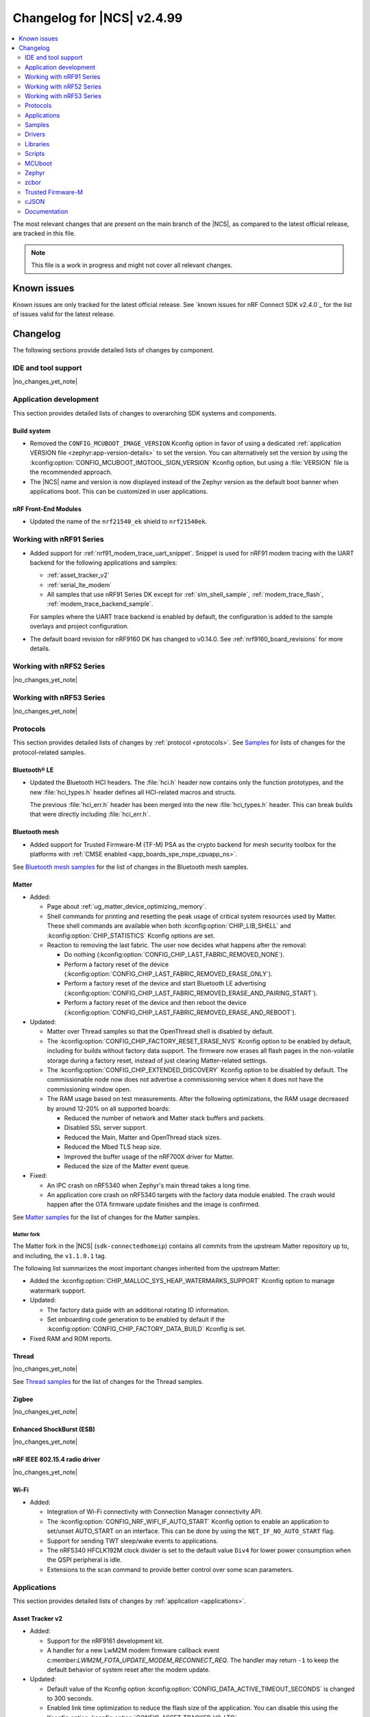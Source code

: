 .. _ncs_release_notes_changelog:

Changelog for |NCS| v2.4.99
###########################

.. contents::
   :local:
   :depth: 2

The most relevant changes that are present on the main branch of the |NCS|, as compared to the latest official release, are tracked in this file.

.. note::
   This file is a work in progress and might not cover all relevant changes.

.. HOWTO

   When adding a new PR, decide whether it needs an entry in the changelog.
   If it does, update this page.
   Add the sections you need, as only a handful of sections is kept when the changelog is cleaned.
   "Protocols" section serves as a highlight section for all protocol-related changes, including those made to samples, libraries, and so on.

Known issues
************

Known issues are only tracked for the latest official release.
See `known issues for nRF Connect SDK v2.4.0`_ for the list of issues valid for the latest release.

Changelog
*********

The following sections provide detailed lists of changes by component.

IDE and tool support
====================

|no_changes_yet_note|

Application development
=======================

This section provides detailed lists of changes to overarching SDK systems and components.

Build system
------------

* Removed the ``CONFIG_MCUBOOT_IMAGE_VERSION`` Kconfig option in favor of using a dedicated :ref:`application VERSION file <zephyr:app-version-details>` to set the version.
  You can alternatively set the version by using the :kconfig:option:`CONFIG_MCUBOOT_IMGTOOL_SIGN_VERSION` Kconfig option, but using a :file:`VERSION` file is the recommended approach.

* The |NCS| name and version is now displayed instead of the Zephyr version as the default boot banner when applications boot.
  This can be customized in user applications.

nRF Front-End Modules
---------------------

* Updated the name of the ``nrf21540_ek`` shield to ``nrf21540ek``.

Working with nRF91 Series
=========================

* Added support for :ref:`nrf91_modem_trace_uart_snippet`.
  Snippet is used for nRF91 modem tracing with the UART backend for the following applications and samples:

  * :ref:`asset_tracker_v2`
  * :ref:`serial_lte_modem`
  * All samples that use nRF91 Series DK except for :ref:`slm_shell_sample`, :ref:`modem_trace_flash`, :ref:`modem_trace_backend_sample`.

  For samples where the UART trace backend is enabled by default, the configuration is added to the sample overlays and project configuration.

* The default board revision for nRF9160 DK has changed to v0.14.0.
  See :ref:`nrf9160_board_revisions` for more details.

Working with nRF52 Series
=========================

|no_changes_yet_note|

Working with nRF53 Series
=========================

|no_changes_yet_note|

Protocols
=========

This section provides detailed lists of changes by :ref:`protocol <protocols>`.
See `Samples`_ for lists of changes for the protocol-related samples.

Bluetooth® LE
-------------

* Updated the Bluetooth HCI headers.
  The :file:`hci.h` header now contains only the function prototypes, and the new
  :file:`hci_types.h` header defines all HCI-related macros and structs.

  The previous :file:`hci_err.h` header has been merged into the new :file:`hci_types.h` header.
  This can break builds that were directly including :file:`hci_err.h`.

Bluetooth mesh
--------------

* Added support for Trusted Firmware-M (TF-M) PSA as the crypto backend for mesh security toolbox for the platforms with :ref:`CMSE enabled <app_boards_spe_nspe_cpuapp_ns>`.

See `Bluetooth mesh samples`_ for the list of changes in the Bluetooth mesh samples.

Matter
------

* Added:

  * Page about :ref:`ug_matter_device_optimizing_memory`.
  * Shell commands for printing and resetting the peak usage of critical system resources used by Matter.
    These shell commands are available when both :kconfig:option:`CHIP_LIB_SHELL` and :kconfig:option:`CHIP_STATISTICS` Kconfig options are set.
  * Reaction to removing the last fabric.
    The user now decides what happens after the removal:

    * Do nothing (:kconfig:option:`CONFIG_CHIP_LAST_FABRIC_REMOVED_NONE`).
    * Perform a factory reset of the device (:kconfig:option:`CONFIG_CHIP_LAST_FABRIC_REMOVED_ERASE_ONLY`).
    * Perform a factory reset of the device and start Bluetooth LE advertising (:kconfig:option:`CONFIG_CHIP_LAST_FABRIC_REMOVED_ERASE_AND_PAIRING_START`).
    * Perform a factory reset of the device and then reboot the device (:kconfig:option:`CONFIG_CHIP_LAST_FABRIC_REMOVED_ERASE_AND_REBOOT`).

* Updated:

  * Matter over Thread samples so that the OpenThread shell is disabled by default.
  * The :kconfig:option:`CONFIG_CHIP_FACTORY_RESET_ERASE_NVS` Kconfig option to be enabled by default, including for builds without factory data support.
    The firmware now erases all flash pages in the non-volatile storage during a factory reset, instead of just clearing Matter-related settings.
  * The :kconfig:option:`CONFIG_CHIP_EXTENDED_DISCOVERY` Kconfig option to be disabled by default.
    The commissionable node now does not advertise a commissioning service when it does not have the commissioning window open.
  * The RAM usage based on test measurements.
    After the following optimizations, the RAM usage decreased by around 12-20% on all supported boards:

    * Reduced the number of network and Matter stack buffers and packets.
    * Disabled SSL server support.
    * Reduced the Main, Matter and OpenThread stack sizes.
    * Reduced the Mbed TLS heap size.
    * Improved the buffer usage of the nRF700X driver for Matter.
    * Reduced the size of the Matter event queue.

* Fixed:

  * An IPC crash on nRF5340 when Zephyr's main thread takes a long time.
  * An application core crash on nRF5340 targets with the factory data module enabled.
    The crash would happen after the OTA firmware update finishes and the image is confirmed.

See `Matter samples`_ for the list of changes for the Matter samples.

Matter fork
+++++++++++

The Matter fork in the |NCS| (``sdk-connectedhomeip``) contains all commits from the upstream Matter repository up to, and including, the ``v1.1.0.1`` tag.

The following list summarizes the most important changes inherited from the upstream Matter:

* Added the :kconfig:option:`CHIP_MALLOC_SYS_HEAP_WATERMARKS_SUPPORT` Kconfig option to manage watermark support.

* Updated:

  * The factory data guide with an additional rotating ID information.
  * Set onboarding code generation to be enabled by default if the :kconfig:option:`CONFIG_CHIP_FACTORY_DATA_BUILD` Kconfig is set.

* Fixed RAM and ROM reports.

Thread
------

|no_changes_yet_note|

See `Thread samples`_ for the list of changes for the Thread samples.

Zigbee
------

|no_changes_yet_note|

Enhanced ShockBurst (ESB)
-------------------------

|no_changes_yet_note|

nRF IEEE 802.15.4 radio driver
------------------------------

|no_changes_yet_note|

Wi-Fi
-----

* Added:

  * Integration of Wi-Fi connectivity with Connection Manager connectivity API.
  * The :kconfig:option:`CONFIG_NRF_WIFI_IF_AUTO_START` Kconfig option to enable an application to set/unset AUTO_START on an interface.
    This can be done by using the ``NET_IF_NO_AUTO_START`` flag.
  * Support for sending TWT sleep/wake events to applications.
  * The nRF5340 HFCLK192M clock divider is set to the default value ``Div4`` for lower power consumption when the QSPI peripheral is idle.
  * Extensions to the scan command to provide better control over some scan parameters.

Applications
============

This section provides detailed lists of changes by :ref:`application <applications>`.

Asset Tracker v2
----------------

* Added:

  * Support for the nRF9161 development kit.
  * A handler for a new LwM2M modem firmware callback event c:member:`LWM2M_FOTA_UPDATE_MODEM_RECONNECT_REQ`.
    The handler may return ``-1`` to keep the default behavior of system reset after the modem update.

* Updated:

  * Default value of the Kconfig option :kconfig:option:`CONFIG_DATA_ACTIVE_TIMEOUT_SECONDS` is changed to 300 seconds.
  * Enabled link time optimization to reduce the flash size of the application.
    You can disable this using the Kconfig option :kconfig:option:`CONFIG_ASSET_TRACKER_V2_LTO`.
  * Replaced overlay arguments ``OVERLAY_CONFIG`` and ``DTC_OVERLAY_FILE`` with the new Zephyr overlay arguments ``EXTRA_CONF_FILE`` and ``EXTRA_DTC_OVERLAY_FILE`` so as to avoid overriding of board overlay for the nRF9160 DK v0.14.0.
  * Possibility for the cloud integration to request the location back to the device for Wi-Fi or cellular positioning.
  * Fixed an issue with movement timeout handling in passive mode.

Serial LTE modem
----------------

* Added:

  * Support for the nRF9161 development kit.
  * ``#XMODEMRESET`` AT command to reset the modem while keeping the application running.
    It is expected to be used during modem firmware update, which now only requires a reset of the modem.
  * DTLS connection identifier support to the ``#XSSOCKETOPT`` and ``#XUDPCLI`` AT commands.
  * Full modem FOTA support to the ``#XFOTA`` AT command.
  * An ``auto_connect`` operation in the ``#XCARRIER`` carrier command.
    The operation controls automatic registration of UE to LTE network.
  * ``#XNRFCLOUDPOS`` AT command to send location requests to nRF Cloud using cellular or Wi-Fi positioning, or both.
  * Support for using A-GPS and P-GPS at the same time.

* Updated:

  * The configuration to enable support for nRF Cloud A-GPS service and nRF Cloud Location service by default.
  * UART receive refactored to utilize hardware flow control (HWFC) instead of disabling and enabling UART receiving between commands.
  * UART transmit has been refactored to utilize buffering.
    Multiple responses can now be received in a single transmission.
  * Modem FOTA to only need a modem reset to apply the firmware update.
    The full chip reset (using the ``#XRESET`` AT command) remains supported.
  * ``#XGPSDEL`` AT command to disallow deleting local clock (TCXO) frequency offset data because it is an internal value that should not be deleted when simulating a cold start.
  * Socket option ``TLS_DTLS_HANDSHAKE_TIMEO`` to a new name value.

* Removed:

  * DFU AT commands ``#XDFUGET``, ``#XDFUSIZE`` and ``#XDFURUN`` because they were not usable without a custom application in the target (nRF52 series) device.
  * Support for bootloader FOTA update because it is not needed for Serial LTE modem.
  * Operations to read or erase the MCUboot secondary slot from the ``#XFOTA`` AT command because the application update process overwrites the slot in any case.
  * AT commands ``#XCELLPOS`` and ``#XWIFIPOS``.
    They are replaced by the ``#XNRFCLOUDPOS`` command that allows to combine cellular and Wi-Fi data to determine the device location.
  * The AT commands ``#XAGPS`` and ``#XPGPS``.
    Their functionality is merged into the ``#XGPS`` AT command that now allows using A-GPS and P-GPS at the same time.
  * The AT command ``#XSLMUART``.
    UART is now configured using only devicetree.

nRF5340 Audio
-------------

* The whole application architecture for handling Bluetooth LE Audio has changed. New modules have been added:

  * Management - This module handles scanning and advertising, in addition to general initialization, controller configuration, and transfer of DFU images.
  * Stream - This module handles the setup and transfer of audio in the Bluetooth LE Audio context.
  * Renderer - This module handles rendering, such as volume up and down.
  * Content Control - This module handles content control, such as play and pause.

* Added back the QDID number for the :ref:`lib_bt_ll_acs_nrf53_readme` to the documentation.
* Updated the :ref:`application documentation <nrf53_audio_app>` by splitting it into several pages.

nRF Machine Learning (Edge Impulse)
-----------------------------------

* Updated the machine learning models (:kconfig:option:`CONFIG_EDGE_IMPULSE_URI`) used by the application so that they are now hosted by Nordic Semiconductor.

nRF Desktop
-----------

* Added:

  * Kconfig options to enable handling of the power management events for the following nRF Desktop modules:

    * :ref:`nrf_desktop_board` - The :ref:`CONFIG_DESKTOP_BOARD_PM_EVENTS <config_desktop_app_options>` Kconfig option.
    * :ref:`nrf_desktop_motion` - The :ref:`CONFIG_DESKTOP_MOTION_PM_EVENTS <config_desktop_app_options>` Kconfig option.
    * :ref:`nrf_desktop_ble_latency` - The :ref:`CONFIG_DESKTOP_BLE_LATENCY_PM_EVENTS <config_desktop_app_options>` Kconfig option.

    All listed Kconfig options are enabled by default and depend on the :kconfig:option:`CONFIG_CAF_PM_EVENTS` Kconfig option.
  * Kconfig option to configure a motion generated per second during a button press (:ref:`CONFIG_DESKTOP_MOTION_BUTTONS_MOTION_PER_SEC <config_desktop_app_options>`) in the :ref:`nrf_desktop_motion`.
    The implementation relies on the hardware clock instead of system uptime to improve accuracy of the motion data generated when pressing a button.
  * The :ref:`nrf_desktop_measuring_hid_report_rate` section in the nRF Desktop documentation.

* Updated:

  * Set the max compiled-in log level to ``warning`` for the USB HID class (:kconfig:option:`CONFIG_USB_HID_LOG_LEVEL_CHOICE`) and reduce the log message levels used in the :ref:`nrf_desktop_usb_state_pm` source code.
    This is done to avoid flooding logs during USB state changes.
  * If the USB state is set to :c:enum:`USB_STATE_POWERED`, the :ref:`nrf_desktop_usb_state_pm` restricts the power down level to the :c:enum:`POWER_MANAGER_LEVEL_SUSPENDED` instead of requiring :c:enum:`POWER_MANAGER_LEVEL_ALIVE`.
    This is done to prevent the device from powering down and waking up multiple times when an USB cable is connected.
  * Disabled ``CONFIG_BOOT_SERIAL_IMG_GRP_HASH`` in MCUboot bootloader release configurations of boards that use nRF52820 SoC.
    This is done to reduce the memory consumption.
  * To improve the accuracy, the generation of simulated movement data in the :ref:`nrf_desktop_motion` now uses a timestamp in microseconds based on the cycle count (either :c:func:`k_cycle_get_32` or :c:func:`k_cycle_get_64` function depending on the :kconfig:option:`CONFIG_TIMER_HAS_64BIT_CYCLE_COUNTER` Kconfig option).
  * Aligned Kconfig option names in the :ref:`nrf_desktop_motion` implementation that generates motion from button presses.
    The Kconfig options defining used key IDs are prefixed with ``CONFIG_MOTION_BUTTONS_`` instead of ``CONFIG_MOTION_`` to ensure consistency with configuration of other implementations of the motion module.
  * The :ref:`nrf_desktop_ble_scan` no longer stops Bluetooth LE scanning when it receives :c:struct:`hid_report_event` related to a HID output report.
    Sending HID output report is triggered by a HID host.
    Scanning stop may lead to an edge case where the scanning is stopped, but there are no peripherals connected to the dongle.

Thingy:53: Matter weather station
---------------------------------

* Added support for the nRF7002 Wi-Fi expansion board.

Matter Bridge
-------------

* Added:

  * The :ref:`Matter bridge <matter_bridge_app>` application.
  * Support for the Bluetooth LE bridged devices.
  * Support for bridging of the Bluetooth LE Environmental Sensor (ESP).
  * Support for performing Device Firmware Upgrade (DFU) over Bluetooth LE using Simple Management Protocol (SMP).

Samples
=======

Bluetooth samples
-----------------

* :ref:`direct_test_mode` sample:

  * Added support for the nRF52840 DK.

  * Updated:

    * Aligned timers' configurations to the new nrfx API.
    * Extracted the DTM radio API from the transport layer.
    * Added support for the radio fast ramp-up feature.
      This feature is enabled by default.

* :ref:`peripheral_hids_keyboard` sample:

  * Fixed an interoperability issue with iOS devices by setting the report IDs of HID input and output reports to zero.

* :ref:`peripheral_fast_pair` sample:

  * Added automatic switching to the Fast Pair not discoverable advertising mode with the hide UI indication instead of removing the Fast Pair advertising payload when all bond slots are taken.
  * Updated by disabling the :kconfig:option:`CONFIG_BT_SETTINGS_CCC_LAZY_LOADING` Kconfig option as a workaround fix for the `Zephyr issue #61033`_.
  * Fixed an issue where the sample was unable to advertise in Fast Pair not discoverable advertising mode when it had five Account Keys written.

Bluetooth mesh samples
----------------------

* :ref:`bluetooth_mesh_sensor_client` sample:

  * Fixed an issue with the sample not fitting into RAM size on the ``nrf52dk_nrf52832`` board.

* :ref:`bluetooth_mesh_light` sample:

  * Removed support for the configuration with :ref:`CMSE enabled <app_boards_spe_nspe_cpuapp_ns>` for :ref:`zephyr:thingy53_nrf5340`.

* :ref:`bluetooth_mesh_light_lc` sample:

  * Fixed an issue where the sample could return an invalid Light Lightness Status message if the transition time was evaluated to zero.
  * Removed support for the configuration with :ref:`CMSE enabled <app_boards_spe_nspe_cpuapp_ns>` for :ref:`zephyr:thingy53_nrf5340`.

* :ref:`bluetooth_mesh_light_dim` sample:

  * Removed support for the configuration with :ref:`CMSE enabled <app_boards_spe_nspe_cpuapp_ns>` for :ref:`zephyr:thingy53_nrf5340`.

* :ref:`bluetooth_mesh_light_switch` sample:

  * Removed support for the configuration with :ref:`CMSE enabled <app_boards_spe_nspe_cpuapp_ns>` for :ref:`zephyr:thingy53_nrf5340`.

* :ref:`bluetooth_mesh_sensor_server` sample:

  * Added a getter for the :c:var:`bt_mesh_sensor_rel_runtime_in_a_dev_op_temp_range` sensor.
  * Removed support for the configuration with :ref:`CMSE enabled <app_boards_spe_nspe_cpuapp_ns>` for :ref:`zephyr:thingy53_nrf5340`.
  * Fixed an issue where the :c:var:`bt_mesh_sensor_time_since_presence_detected` sensor could report an invalid value when the time delta would exceed the range of the characteristic.

* Fixed an issue where some samples copied using the `nRF Connect for Visual Studio Code`_ extension would not compile due to relative paths in :file:`CMakeLists.txt`, which were referencing files outside of the applications folder.

Cryptography samples
--------------------

* Added the :ref:`crypto_ecjpake` sample demonstrating usage of EC J-PAKE.

Cellular samples (renamed from nRF9160 samples)
-----------------------------------------------

* Renamed nRF9160 samples to :ref:`cellular_samples` and relocated them to the :file:`samples/cellular` folder.

* Added:

  * Support for the nRF9161 DK in all cellular samples except for the :ref:`lte_sensor_gateway` sample.
  * The :ref:`battery` sample to show how to use the :ref:`modem_battery_readme` library.
  * The :ref:`nrf_provisioning_sample` sample that demonstrates how to use the :ref:`lib_nrf_provisioning` service.

* :ref:`nrf_cloud_multi_service` sample:

  * Renamed Cellular: nRF Cloud MQTT multi-service to :ref:`nrf_cloud_multi_service`.
  * Added:

    * Documentation for using the :ref:`lib_nrf_cloud_alert` and :ref:`lib_nrf_cloud_log` libraries.
    * The :file:`overlay_coap.conf` file and made changes to the sample to enable the use of CoAP instead of MQTT to connect with nRF Cloud.
    * An overlay that allows the sample to be used with Wi-Fi instead of LTE (MQTT only).
    * Reporting of device and connection info to the device shadow.
    * The :file:`overlay_min_coap.conf` and :file:`overlay_min_mqtt.conf` overlay files.
    * Handling of shadow deltas caused by alert and log configuration changes for CoAP.

  * Updated:

    * The :file:`overlay_nrfcloud_logging.conf` file to enable JSON logs by default.
    * The encoding and decoding of nRF Cloud data to use the :c:struct:`nrf_cloud_obj` structure and associated functions.
    * The connection logic by cleaning and simplifying it.
    * From using the :ref:`lte_lc_readme` library directly to using Zephyr's ``conn_mgr`` and the :kconfig:option:`CONFIG_LTE_CONNECTIVITY` Kconfig option.
    * The sample to remove redundant shadow updates for nRF Cloud.
    * Build instructions, board files, and DTC overlay file so that Wi-Fi scanning works for the nRF9161 DK and the nRF9160 DK.
    * Configuration to enable power saving mode by default.

  * Fixed:

    * Legitimate server side CoAP API errors are not counted now as a reason to disconnect from and reconnect to the cloud, but only communications errors.

  * Removed the Kconfig options :kconfig:option:`CONFIG_LTE_INIT_RETRY_TIMEOUT_SECONDS` and :kconfig:option:`CLOUD_CONNECTION_REESTABLISH_DELAY_SECONDS` as they are no longer needed.

* :ref:`http_application_update_sample` sample:

  * Updated credentials for the HTTPS connection.

* :ref:`http_full_modem_update_sample` sample:

  * Updated credentials for the HTTPS connection.

* :ref:`http_modem_delta_update_sample` sample:

  * Updated credentials for the HTTPS connection.

* :ref:`https_client` sample:

  * Updated the TF-M Mbed TLS overlay to fix an issue when connecting to the server.

* :ref:`nrf_cloud_rest_cell_pos_sample` sample:

  * Added:

    * The ``disable_response`` parameter to the :c:struct:`nrf_cloud_rest_location_request` structure.
      If set to true, no location data is returned to the device when the :c:func:`nrf_cloud_rest_location_get` function is called.
    * A Kconfig option :kconfig:option:`REST_CELL_LOCATION_SAMPLE_VERSION` for the sample version.
    * Reporting of device and connection info to the device shadow.

  * Updated the sample to print its version when started.

* :ref:`modem_shell_application` sample:

  * Added:

    * Support for controlling proprietary Power Saving Mode (PSM).
    * Support for accessing nRF Cloud services using CoAP through the :ref:`lib_nrf_cloud_coap` library.
    * Support for GSM 7bit encoded hexadecimal string in SMS messages.
    * Support for reading the currently configured eDRX parameters using the ``link edrx`` command.

  * Updated:

    * The sample to use the :ref:`lib_nrf_cloud` library function :c:func:`nrf_cloud_obj_pgps_request_create` to create a P-GPS request.
    * The modem system mode is now used when the sample starts, if the mode has not been set using the ``link sysmode`` command.
    * The sample to remove redundant shadow updates for nRF Cloud.
    * The ``link edrx`` command syntax.
      Parameters ``--ltem``, ``--nbiot``, ``--edrx_value,`` and ``--ptw`` are removed.
      Instead, use ``--ltem_edrx``, ``--ltem_ptw``, ``--nbiot_edrx``, and ``--nbiot_ptw`` to give eDRX and PTW values for LTE-M and NB-IoT.
    * The ``gnss`` command syntax.
      The ``agps`` subcommand has been renamed to ``agnss``.

* :ref:`lwm2m_client` sample:

  * Added:

    * An overlay for using DTLS Connection Identifier.
      This significantly reduces the DTLS handshake overhead when doing the LwM2M Update operation.
    * Support for saving and loading a modem DTLS session with a connection identifier.
    * Support for Hosting MCUmgr client for external MCU.
      An new overlay file for enabling this and devicetree overlay files for UART2 and MCUboot recovery mode.
    * An overlay for enabling proprietary Power Saving Mode (PSM).
      This will fix a case where a battery-operated device joins a network that does not support PSM.
      This fulfills the proprietary PSM requirements of modem firmware v2.0.0.
      Including a new overlay file for enabling this and devicetree overlay files for UART2 and MCUboot recovery mode.
    * A handler for a new LwM2M modem firmware callback event :c:member:`LWM2M_FOTA_UPDATE_MODEM_RECONNECT_REQ` to request for reconnecting the modem and client after firmware update
    * A new state :c:member:`RECONNECT_AFTER_UPDATE` that initializes the modem to trigger LwM2M client re-connection.

  * Updated:

    * The sample to use tickless operating mode from Zephyr's LwM2M engine, which does not cause device wake-up in 500 ms interval anymore.
      This allows the device to achieve two µA of current usage while in PSM sleep mode.
    * The sample to use the :kconfig:option:`CONFIG_LWM2M_UPDATE_PERIOD` Kconfig option to set the LwM2M update sending interval.


* :ref:`gnss_sample` sample:

  * Added support for nRF91x1 factory almanac.
    The new almanac file format also supports QZSS satellites.

* :ref:`nrf_cloud_rest_fota` sample:

  * Added reporting of device and connection info to the device shadow.

* :ref:`nrf_cloud_rest_device_message` sample:

  * Added:

    * A DTS overlay file for LEDs on the nRF9160 DK to be compatible with the :ref:`caf_leds`.
    * Header files for buttons and LEDs definition required by the :ref:`lib_caf` library.

  * Updated:

    * The sample to use the :ref:`lib_caf` library instead of the :ref:`dk_buttons_and_leds_readme` library.
    * Displaying an error message when the sample fails to send an alert to nRF Cloud.

* :ref:`udp` sample:

   * Updated the sample to use the Kconfig option :kconfig:option:`CONFIG_LTE_RAI_REQ` and socket options ``SO_RAI_*`` for Release Assistance Indication (RAI) functionality.

Trusted Firmware-M (TF-M) samples
---------------------------------

|no_changes_yet_note|

Thread samples
--------------

* Removed support for the ``nrf52833dk_nrf52833`` build target in the :ref:`ot_cli_sample`, :ref:`coap_client_sample` and :ref:`coap_server_sample` samples.
* Updated the build target ``nrf52840dongle_nrf52840`` to use USB CDC ACM as serial transport as default.
  Samples for this target can now be built without providing extra configuration arguments.

Matter samples
--------------

* Disabled OpenThread shell by default in Matter over Thread samples.
* Enabled build with factory data enabled for all samples.

* :ref:`matter_lock_sample` sample:

  * Fixed the feature map for software diagnostic cluster.
    Previously, it was set incorrectly.
  * Fixed the cluster revision for basic information cluster.
    Previously, it was set incorrectly.

* :ref:`matter_thermostat_sample`:

  * Added the :ref:`Matter thermostat <matter_thermostat_sample>` sample.

* :ref:`matter_template_sample`:

  * Removed support for the Thread, Wi-Fi, and software diagnostics clusters from the ZAP file.

NFC samples
-----------

|no_changes_yet_note|

Networking samples
------------------

* :ref:`aws_iot` sample:

  * Added support for Wi-Fi and LTE connectivity through the connection manager API.
  * Moved the sample from :file:`nrf9160/aws_iot` folder to :file:`net/aws_iot`.
    The documentation is now found in the :ref:`networking_samples` section.

* :ref:`azure_iot_hub` sample:

  * Added support for Wi-Fi and LTE connectivity through the connection manager API.
  * Added support for the nRF9161 development kit.
  * Moved the sample from :file:`nrf9160/azure_iot_hub` folder to :file:`net/azure_iot_hub`.
    The documentation is now found in the :ref:`networking_samples` section.

|no_changes_yet_note|

Multicore samples
-----------------

nRF5340 samples
---------------

|no_changes_yet_note|

Gazell samples
--------------

|no_changes_yet_note|

Sensor samples
--------------

* Added :ref:`bme68x` sample to set up the BME68X gas sensor with the Bosch Sensor Environmental Cluster (BSEC) library.

Zigbee samples
--------------

|no_changes_yet_note|

Wi-Fi samples
-------------

* Added:

  * :ref:`wifi_wfa_qt_app_sample` sample that demonstrates how to use the WFA QuickTrack (WFA QT) library needed for Wi-Fi Alliance QuickTrack certification.
  * :ref:`wifi_shutdown_sample` sample that demonstrates how to configure the Wi-Fi driver to shut down the Wi-Fi hardware when the Wi-Fi interface is not in use.
  * :ref:`wifi_twt_sample` sample that demonstrates how to establish TWT flow and transfer data conserving power.
  * Support for the Wi-Fi driver to several upstream Zephyr networking samples.
  * Enhancements to support device re-trimming process in the :ref:`wifi_radio_test` sample.
  * Changes to the :ref:`wifi_scan_sample` sample to demonstrate usage of new scan APIs.

Other samples
-------------

* Removed the random hardware unique key sample.
  The sample is redundant since its functionality is presented as part of the :ref:`hw_unique_key_usage` sample.

* :ref:`radio_test` sample:

  * Aligned the timer's configuration to the new nrfx API.

* :ref:`802154_sniffer` sample:

  * Added the 802.15.4 sniffer sample.

Drivers
=======

This section provides detailed lists of changes by :ref:`driver <drivers>`.

* Added :ref:`bme68x_iaq` to run the Bosch Sensor Environmental Cluster (BSEC) library in order to get Indoor Air Quality (IAQ) readings.

Wi-Fi drivers
-------------

* Updated:

  * TCP/IP checksum offload to enable by default for the nRF70 Series.
  * Provision to change TX power ceilings using DTS file.

Libraries
=========

This section provides detailed lists of changes by :ref:`library <libraries>`.

* Added :ref:`nrf_security` library, relocated from the sdk-nrfxlib repository to the :file:`subsys/nrf_security` directory.
* Added :ref:`network_core_monitor` library for monitoring the status of the nRF5340 processor's network core.

Debug libraries
---------------

* :ref:`cpu_load` library:

  * Updated by aligning the timer's configuration to the new nrfx API.

Binary libraries
----------------

* :ref:`lib_bt_ll_acs_nrf53_readme` library:

  * Added a limitation about the lack of support for the +20 dBm setting when :ref:`building the nRF5340 Audio application with the nRF21540 FEM support <nrf53_audio_app_adding_FEM_support>`.

Bluetooth libraries and services
--------------------------------

* :ref:`bt_fast_pair_readme` library:

  * Updated by deleting reset in progress flag from settings storage instead of storing it as ``false`` on factory reset operation.
    This is done to ensure that no Fast Pair data is left in the settings storage after the factory reset.
  * Changed the :c:struct:`bt_fast_pair_adv_config` structure and the :c:enum:`bt_fast_pair_adv_mode` enumerator to separate advertising mode from show or hide UI indication advertising information.
  * Renamed following Kconfig options:

    * The :kconfig:option:`CONFIG_BT_FAST_PAIR_EXT_PN` Kconfig option to the :kconfig:option:`CONFIG_BT_FAST_PAIR_PN` Kconfig option.
    * The :kconfig:option:`CONFIG_BT_FAST_PAIR_STORAGE_EXT_PN` Kconfig option to the :kconfig:option:`CONFIG_BT_FAST_PAIR_STORAGE_PN` Kconfig option.
    * The :kconfig:option:`CONFIG_BT_FAST_PAIR_STORAGE_EXT_PN_LEN_MAX` Kconfig option to the :kconfig:option:`CONFIG_BT_FAST_PAIR_STORAGE_PN_LEN_MAX` Kconfig option.

  * Updated the Fast Pair storage module to overwrite the least recently used Account Key instead of the oldest Account Key on Account Key write.

* :ref:`bt_le_adv_prov_readme` library:

  * Changed the allowed range of the :kconfig:option:`CONFIG_BT_ADV_PROV_FAST_PAIR_ADV_BUF_SIZE` Kconfig option and set its default value to 26.
    This is done to align the buffer size to the new Fast Pair not discoverable advertising data size after the size of the salt included in the data was increased from 1 byte to 2 bytes.
    The default value has been set to maximum to mitigate buffer overflow issues in the future.

* :ref:`bt_mesh` library:

  * Added:

    * The :kconfig:option:`BT_MESH_LIGHT_CTRL_AMB_LIGHT_LEVEL_TIMEOUT` Kconfig option that configures a timeout before resetting the ambient light level to zero.
    * The :c:member:`bt_mesh_light_hue.direction` field that specifies direction of the Hue state transition.

  * Updated:

    * The :kconfig:option:`CONFIG_BT_MESH_MODEL_SRV_STORE_TIMEOUT` Kconfig option, that is controlling timeout for storing of model states, is replaced by the :kconfig:option:`CONFIG_BT_MESH_STORE_TIMEOUT` Kconfig option.
    * The Light Lightness Actual and Generic Power Level states of the :ref:`bt_mesh_lightness_srv_readme` and :ref:`bt_mesh_plvl_srv_readme` models cannot dim to off.
      This is due to binding with Generic Level state when receiving Generic Delta Set and Generic Move Set messages.
    * The :c:member:`bt_mesh_light_hue_srv_handlers.move_set` callback of the :ref:`bt_mesh_light_hue_srv_readme` model is only called for a continuous transition.
      All other transitions are now handled by the :c:member:`bt_mesh_light_hue_srv_handlers.set` callback.
    * The Hue Range state of the :ref:`bt_mesh_light_hue_srv_readme` model now allows :c:member:`bt_mesh_light_hsl_range.max` to be lower than :c:member:`bt_mesh_light_hsl_range.min`.

  * Fixed:

    * An issue where the :ref:`bt_mesh_dtt_srv_readme` model could not be found for models spanning multiple elements.
    * An issue where the :ref:`bt_mesh_sensor_srv_readme` model would add a corrupted marshalled sensor data into the Sensor Status message, because the fetched sensor value was outside the range.
      If the fetched sensor value is out of range, the marshalled sensor data for that sensor is not added to the Sensor Status message.

  * Removed:

    * The ``bt_mesh_light_hue_srv_handlers.delta_set`` callback of the :ref:`bt_mesh_light_hue_srv_readme` model is removed and replaced with the :c:member:`bt_mesh_light_hue_srv_handlers.set` callback.

Bootloader libraries
--------------------

|no_changes_yet_note|

Modem libraries
---------------

* Added the :ref:`modem_battery_readme` library that obtains battery voltage information or notifications from a modem.

* :ref:`nrf_modem_lib_readme`:

  * Added:

    * CEREG event tracking to ``lte_connectivity``.
    * The :c:macro:`NRF_MODEM_LIB_ON_DFU_RES` macro to add callbacks for modem DFU results.

  * Replaced the use of :c:macro:`SO_BINDTODEVICE` socket option with :c:macro:`SO_BINDTOPDN` to bind the socket to a PDN.
    The new option takes an integer for the PDN ID instead of a string.

  * Updated:

    * The :c:func:`nrf_modem_lib_shutdown` function to allow the modem to be in flight mode (``CFUN=4``) when shutting down the modem.
    * The trace backends can now return ``-EAGAIN`` if the write operation can be retried.
    * The trace backends can now be suspended when tracing is inactive and resumed when active.
      This is added to the UART trace backend.
    * Fixed a rare bug that caused a deadlock between two threads when one thread sent data while the other received a lot of data quickly.
    * The ``SO_IP_ECHO_REPLY``, ``SO_IPV6_ECHO_REPLY``, ``SO_TCP_SRV_SESSTIMEO`` and ``SO_SILENCE_ALL`` socket option levels to align with the modem option levels.
    * The :ref:`modem_trace_module` is now initialized before the callbacks registered using the :c:macro:`NRF_MODEM_LIB_ON_INIT` macro are called.
    * The minimal value of the :kconfig:option:`CONFIG_NRF_MODEM_LIB_SHMEM_RX_SIZE` Kconfig option to meet the requirements of modem firmware v2.0.0.

* :ref:`lte_lc_readme` library:

  * Added:

    * The function :c:func:`lte_lc_edrx_get` for reading eDRX parameters currently provided by the network.
    * Support for proprietary Power Saving Mode (PSM).

  * Updated:

    * The functions :c:func:`lte_lc_rai_req` and :c:func:`lte_lc_rai_param_set` and the Kconfig option :kconfig:option:`CONFIG_LTE_RAI_REQ_VALUE` are now deprecated.
      The application uses the Kconfig option :kconfig:option:`CONFIG_LTE_RAI_REQ` and ``SO_RAI_*`` socket options instead.
    * The CE level enum names for :c:enum:`lte_lc_ce_level` to not include the number of repetitions.
    * The default network mode from :kconfig:option:`CONFIG_LTE_NETWORK_MODE_LTE_M` to :kconfig:option:`CONFIG_LTE_NETWORK_MODE_LTE_M_GPS`.
    * The ``CONFIG_LTE_MODE_PREFERENCE`` Kconfig option has been renamed to :kconfig:option:`CONFIG_LTE_MODE_PREFERENCE_VALUE`.
    * The ``CONFIG_LTE_NETWORK_DEFAULT`` Kconfig option has been renamed to :kconfig:option:`CONFIG_LTE_NETWORK_MODE_DEFAULT`.
    * The LTE mode preference Kconfig choice has been named as :kconfig:option:`CONFIG_LTE_MODE_PREFERENCE`.

  * Fixed a memory leak in +CEDRXS AT notification parser.

  * Removed:

    * Obsolete registration status :c:enum:`LTE_LC_NW_REG_REGISTERED_EMERGENCY`.
    * Invalid system mode :c:enum:`LTE_LC_SYSTEM_MODE_NONE`.

* :ref:`lib_location` library:

  * Added support for accessing nRF Cloud services using CoAP through the :ref:`lib_nrf_cloud_coap` library.

  * Updated:

    * The neighbor cell search to use GCI search depending on the :c:member:`location_cellular_config.cell_count` value.
    * The semantics of cellular and Wi-Fi timeouts to only apply to neighbor cell measurement and Wi-Fi scan, respectively.
      Earlier, these timeouts applied also to the upcoming cloud connection to send the data to the cloud for position resolution.
      Overall :c:func:`location_request()` timeout can still interrupt cloud data transfer.
    * The ``agps_request`` member of the :c:struct:`location_event_data` structure has been renamed to :c:member:`location_event_data.agnss_request`.
    * The ``location_agps_data_process()`` function has been renamed to :c:func:`location_agnss_data_process`.

* :ref:`pdn_readme` library:

  * Added the :c:enumerator:`PDN_EVENT_APN_RATE_CONTROL_ON` and :c:enumerator:`PDN_EVENT_APN_RATE_CONTROL_OFF` events to report on the status of APN rate control.
  * Updated the library to allow a ``PDP_type``-only configuration in the :c:func:`pdn_ctx_configure` function.

* :ref:`modem_key_mgmt` library:

  * Updated the :c:func:`modem_key_mgmt_cmp` function to return ``1`` if the buffer length does not match the certificate length.

* :ref:`sms_readme` library:

  * Added support for providing input text as a GSM 7bit encoded hexadecimal string to send some special characters that cannot be sent using ASCII string.

Libraries for networking
------------------------

* Added:

  * :ref:`lib_nrf_provisioning` library for device provisioning.
  * :ref:`lib_nrf_cloud_coap` library for accessing nRF Cloud services using CoAP.

* :ref:`lib_nrf_cloud_log` library:

  * Added:

    * An explanation of text versus dictionary logs.
    * Functions to query whether text-based or dictionary (binary-based) logging is enabled.
    * Support for sending direct log messages using CoAP.

  * Fixed the memory leak.

* :ref:`lib_nrf_cloud` library:

  * Added:

    * :c:struct:`nrf_cloud_obj` structure and functions for encoding and decoding nRF Cloud data.
    * :c:func:`nrf_cloud_obj_pgps_request_create` function that creates a P-GPS request for nRF Cloud.
    * A new internal codec function :c:func:`nrf_cloud_obj_location_request_payload_add`, which excludes local Wi-Fi access point MAC addresses from the location request.
    * Support for CoAP CBOR type handling to :c:struct:`nrf_cloud_obj`.
    * Warning message discouraging use of :kconfig:option:`CONFIG_NRF_CLOUD_PROVISION_CERTIFICATES` for purposes other than testing.
    * Reporting of protocol (MQTT, REST, or CoAP) as well as method (LTE or Wi-Fi) to the device shadow.
    * Kconfig choice :kconfig:option:`CONFIG_NRF_CLOUD_WIFI_LOCATION_ENCODE_OPT` for selecting the data that is encoded in Wi-Fi location requests.
    * Kconfig option :kconfig:option:`CONFIG_NRF_CLOUD_FOTA_AUTO_START_JOB` for controlling whether a FOTA update job is started automatically or at the request of the application.
    * An event :c:enum:`NRF_CLOUD_EVT_FOTA_JOB_AVAILABLE` that indicates a FOTA update job is available.
    * :c:func:`nrf_cloud_fota_job_start` function that starts a FOTA update job.
    * :c:func:`nrf_cloud_shadow_delta_response_encode()` to help accept or reject shadow delta desired settings.

  * Updated:

    * ``nRF Cloud A-GPS`` has been renamed to :ref:`lib_nrf_cloud_agnss`.
      All Kconfig options and functions have been updated to use the term A-GNSS instead of A-GPS.
    * JSON manipulation moved from :file:`nrf_cloud_fota.c` to :file:`nrf_cloud_codec_internal.c`.
    * :c:func:`nrf_cloud_obj_location_request_create` to use the new function :c:func:`nrf_cloud_obj_location_request_payload_add`.
    * Retry handling for P-GPS data download errors to retry ``ECONNREFUSED`` errors.
    * By default, Wi-Fi location requests include only the MAC address and RSSI value.
    * The shadow desired section for the config subsection is no longer deleted.
      Applications and samples should use the function :c:func:`nrf_cloud_shadow_delta_response_encode()` to prevent recurring deltas.

  * Fixed:

    * A build issue that occurred when MQTT and P-GPS are enabled and A-GPS is disabled.
    * A bug preventing ``AIR_QUAL`` from being enabled in shadow UI service info.
    * A bug that prevented an MQTT FOTA job from being started.
    * An invalid value for a shadow delta change to the control section is now rejected by updating the desired section to the previous value.

  * Removed:

    * Unused internal codec function ``nrf_cloud_format_single_cell_pos_req_json()``.
    * ``nrf_cloud_location_request_msg_json_encode()`` function and replaced with :c:func:`nrf_cloud_obj_location_request_create`.
    * ``nrf_cloud_location_req_json_encode()`` internal codec function.

* :ref:`lib_nrf_cloud_rest` library:

  * Updated the :c:func:`nrf_cloud_rest_location_get` function to use the new function :c:func:`nrf_cloud_obj_location_request_payload_add`.

* :ref:`lib_lwm2m_client_utils` library:

  * Added:

    * Support for using pre-provisioned X.509 certificates.
    * Support for using DTLS Connection Identifier
    * Support for MCUmgr SMP client to perform a FOTA on an external SoC.
    * Advanced LwM2M FOTA support for an external MCU with DFU SMP target.
    * FOTA download Utils API integrated to the library.
    * A new LwM2M modem firmware callback event type :c:member:`LWM2M_FOTA_UPDATE_MODEM_RECONNECT_REQ` to request re-connection after modem firmware update.
    * A Kconfig option :kconfig:option:`CONFIG_LWM2M_CLIENT_UTILS_DTLS_CON_MANAGEMENT` for saving and loading the DTLS socket state.
      Saving the session will free memory in the modem, which makes memory available for other connections.

  * Updated:

    * The Zephyr's LwM2M Connectivity Monitor object to use a 16-bit value for radio signal strength so that it does not roll over on values smaller than -126 dBm.
    * The ``CONFIG_LWM2M_CLIENT_UTILS_LOCATION_ASSIST_AGPS`` Kconfig option has been renamed to :kconfig:option:`CONFIG_LWM2M_CLIENT_UTILS_LOCATION_ASSIST_AGNSS`.
    * The ``location_assistance_agps_set_mask()`` function has been renamed to :c:func:`location_assistance_agnss_set_mask`.
    * The ``location_assistance_agps_request_send()`` function has been renamed to :c:func:`location_assistance_agnss_request_send`.
    * The ``location_assist_agps_request_set()`` function has been renamed to :c:func:`location_assist_agnss_request_set`.
    * The ``location_assist_agps_set_elevation_mask()`` function has been renamed to :c:func:`location_assist_agnss_set_elevation_mask`.
    * The ``location_assist_agps_get_elevation_mask()`` function has been renamed to :c:func:`location_assist_agnss_get_elevation_mask`.
    * The advanced LwM2M FOTA object to accept zero length of a firmware package for reset state and result resources.
      This fixes an interoperability issue with AVSystem's Coiote Device Management server related to firmware update by push-mode.

* :ref:`lib_aws_fota` library:

  * Added support for a single ``url`` field in job documents.
    Previously, the host name and path of the download URL could only be specified separately.

  * Updated:

    * The :kconfig:option:`CONFIG_AWS_FOTA_HOSTNAME_MAX_LEN` Kconfig option has been replaced by the :kconfig:option:`CONFIG_DOWNLOAD_CLIENT_MAX_HOSTNAME_SIZE` Kconfig option.
    * The :kconfig:option:`CONFIG_AWS_FOTA_FILE_PATH_MAX_LEN` Kconfig option has been replaced by the :kconfig:option:`CONFIG_DOWNLOAD_CLIENT_MAX_FILENAME_SIZE` Kconfig option.
    * AWS FOTA jobs are now marked as failed if the job document for the update is invalid.
    * The protocol (HTTP or HTTPS) is now automatically chosen based on the ``protocol`` or ``url`` fields in the job document for the update.

* :ref:`lib_azure_fota` library:

  * Updated:

    * The :kconfig:option:`CONFIG_AZURE_FOTA_HOSTNAME_MAX_LEN` Kconfig option has been replaced by the :kconfig:option:`CONFIG_DOWNLOAD_CLIENT_MAX_HOSTNAME_SIZE` Kconfig option.
    * The :kconfig:option:`CONFIG_AZURE_FOTA_FILE_PATH_MAX_LEN` Kconfig option has been replaced by the :kconfig:option:`CONFIG_DOWNLOAD_CLIENT_MAX_FILENAME_SIZE` Kconfig option.

* :ref:`lib_download_client` library:

  * Added:

    * Kconfig option :kconfig:option:`CONFIG_DOWNLOAD_CLIENT_CID` that allows use of Connection Identifier on DTLS connection.

  * Updated:

    * The :kconfig:option:`CONFIG_DOWNLOAD_CLIENT_MAX_HOSTNAME_SIZE` Kconfig option's default value to ``255``.
    * The :kconfig:option:`CONFIG_DOWNLOAD_CLIENT_MAX_FILENAME_SIZE` Kconfig option's default value to ``255``.
    * Changed the event order so that the :c:member:`DOWNLOAD_CLIENT_EVT_ERROR` is always received before the :c:member:`DOWNLOAD_CLIENT_EVT_CLOSED` event.

* :ref:`lib_fota_download` library:

  * Added:

    * Support for DFU SMP target with new Utils API that in turn supports downloading, scheduling and activating images in all FOTA DFU targets.
    * Support for full and delta modem firmware update without a reboot.
    * Added support for Delta Modem and Full modem firmware update without a reboot.
    * Updated the library, which now verifies whether the download started with the same URI and resumes the interrupted download.

* :ref:`lib_nrf_cloud_alert` library:

  * Added support for sending alerts using CoAP.

* Removed the Multicell location library as the relevant functionality is available through the :ref:`lib_location` library.

Libraries for NFC
-----------------

* Fixed a potential issue where the NFC interrupt context switching could result in loss of interrupt data.
  This could happen if interrupts would be executed much faster than the NFC workqueue or thread.

* Fixed an issue where an assertion could be triggered when requesting clock from the NFC platform interrupt context.
  The NFC interrupt is no longer a zero latency interrupt.

* :ref:`nfc_t4t_isodep_readme` library:

  * Fixed the ISO-DEP error recovery process in case where the R(ACK) frame is received in response to the R(NAK) frame from the poller device.
    The poller device raised a false semantic error instead of resending the last I-block.

nRF Security
------------

The following changes are applied to :ref:`nrf_security` library:

* Updated the subsystem and its library to be renamed from Nordic Security Module to nRF Security.

* Removed:

  * Option to build Mbed TLS built-in PSA core (:kconfig:option:`CONFIG_PSA_CORE_BUILTIN`).
  * Option to build Mbed TLS built-in PSA crypto driver (:kconfig:option:`CONFIG_PSA_CRYPTO_DRIVER_BUILTIN`) and all its associated algorithms (``CONFIG_MBEDTLS_PSA_BUILTIN_ALG_xxx``).

Other libraries
---------------

* :ref:`lib_identity_key` library:

  * Updated:

    * :c:func:`identity_key_write_random`, :c:func:`identity_key_write_key` and :c:func:`identity_key_write_dummy` functions to return an error code and not panic on error.
    * :c:func:`identity_key_read` function to always return an error code from the library-defined codes.
    * The defined error code names with prefix IDENTITY_KEY_ERR_*.

* :ref:`lib_hw_unique_key` library:

  * Updated:

    * :c:func:`hw_unique_key_write`, :c:func:`hw_unique_key_write_random` and :c:func:`hw_unique_key_load_kdr` functions to return an error code and not panic on error.
    * :c:func:`hw_unique_key_derive_key` function to always return an error code from the library-defined codes.
    * The defined error code names with prefix ``HW_UNIQUE_KEY_ERR_*``.

* :ref:`st25r3911b_nfc_readme` library:

  * Fixed an issue where the :c:func:`st25r3911b_nfca_process` function returns an error in case the Rx complete event is received together with FIFO water level event.

Common Application Framework (CAF)
----------------------------------

* Added :ref:`caf_shell` for triggering CAF events.

* :ref:`caf_buttons`:

  * Added selective wakeup functionality.
    The module's configuration file can specify a subset of buttons that is not used to trigger an application wakeup.
    Each row and column specifies an additional flag (:c:member:`gpio_pin.wakeup_blocked`) that can be set to prevent an entire row or column of buttons from acting as a wakeup source.

* :ref:`caf_ble_adv`:

  * Updated:

    * The dependencies of the :kconfig:option:`CONFIG_CAF_BLE_ADV_FILTER_ACCEPT_LIST` Kconfig option so that it can be used when the Bluetooth controller is running on the network core.
    * The library by improving broadcast of :c:struct:`module_state_event`.
      The event informing about entering either :c:enum:`MODULE_STATE_READY` or :c:enum:`MODULE_STATE_OFF` is not submitted until the CAF Bluetooth LE advertising module is initialized and ready.

* :ref:`caf_ble_state`:

  * Removed TX power update using a Bluetooth HCI command for SoftDevice Bluetooth LE Link Layer (:kconfig:option:`CONFIG_BT_LL_SOFTDEVICE`) right after a connection has been established.
    The :kconfig:option:`CONFIG_BT_CTLR_TX_PWR` Kconfig option can be used to set the TX power for advertising and connections also for the SoftDevice Link Layer.

* :ref:`caf_power_manager`:

  * Reduced verbosity of logs denoting allowed power states from ``info`` to ``debug``.

Shell libraries
---------------

* Added the :ref:`shell_nfc_readme` library.
  It adds shell backend using the NFC T4T ISO-DEP protocol for data exchange.

Libraries for Zigbee
--------------------

|no_changes_yet_note|

sdk-nrfxlib
-----------

* Removed the relocated :ref:`nrf_security` library.

See the changelog for each library in the :doc:`nrfxlib documentation <nrfxlib:README>` for additional information.

DFU libraries
-------------

* Added a new DFU SMP target for the image update to an external MCU by using the MCUmgr SMP Client.


Scripts
=======

This section provides detailed lists of changes by :ref:`script <scripts>`.

* :ref:`partition_manager`:

  * The size of the span partitions was changed to include the alignment partitions (``EMPTY_x``) appearing between other partitions, but not alignment partitions at the beginning or end of the span partition.
    The size of the span partitions now reflects the memory space taken from the start of the first of its elements to the end of the last, not just the sum of the sizes of the included partitions.

* :ref:`west_sbom`:

  * Changed:

    * To reduce RAM usage, the script now runs the `Scancode-Toolkit`_ detector in a single process.
      This change slows down the licenses detector, because it is no longer executed simultaneously on all files.
    * SPDX License List database updated to version 3.21.

MCUboot
=======

The MCUboot fork in |NCS| (``sdk-mcuboot``) contains all commits from the upstream MCUboot repository up to and including ``74c4d1c52fd51d07904b27a7aa9b2303e896a4e3``, with some |NCS| specific additions.

The code for integrating MCUboot into |NCS| is located in the :file:`ncs/nrf/modules/mcuboot` folder.

The following list summarizes both the main changes inherited from upstream MCUboot and the main changes applied to the |NCS| specific additions:

|no_changes_yet_note|

Zephyr
======

.. NOTE TO MAINTAINERS: All the Zephyr commits in the below git commands must be handled specially after each upmerge and each nRF Connect SDK release.

The Zephyr fork in |NCS| (``sdk-zephyr``) contains all commits from the upstream Zephyr repository up to and including ``a8b28f13c195a00bdf50f5c24092981124664ed9``, with some |NCS| specific additions.

For the list of upstream Zephyr commits (not including cherry-picked commits) incorporated into nRF Connect SDK since the most recent release, run the following command from the :file:`ncs/zephyr` repository (after running ``west update``):

.. code-block:: none

   git log --oneline a8b28f13c1 ^4bbd91a908

For the list of |NCS| specific commits, including commits cherry-picked from upstream, run:

.. code-block:: none

   git log --oneline manifest-rev ^a8b28f13c1

The current |NCS| main branch is based on revision ``a8b28f13c1`` of Zephyr.

.. note::
   For possible breaking changes and changes between the latest Zephyr release and the current Zephyr version, refer to the :ref:`Zephyr release notes <zephyr_release_notes>`.

Additions specific to |NCS|
---------------------------

|no_changes_yet_note|

zcbor
=====

|no_changes_yet_note|

Trusted Firmware-M
==================

* Added:

  * Section :ref:`tfm_encrypted_its` describing Internal Trusted Storage (ITS) with encryption.

cJSON
=====

|no_changes_yet_note|

Documentation
=============

* Added:

  * :ref:`create_application` page that provides information about the applications available in the |NCS| and how to create them.
  * A page on :ref:`ug_wireless_coexistence` in :ref:`protocols`.
  * Pages on :ref:`thread_device_types` and :ref:`thread_sed_ssed` to the :ref:`ug_thread` documentation.
  * A new section :ref:`ug_pmic`, containing :ref:`ug_npm1300_features` and :ref:`ug_npm1300_gs`.
  * A section about :ref:`nrf70_gs_shields_expansion_boards` in :ref:`nrf7002dk_nrf5340` user guide.
  * A page on :ref:`ug_nrf70_developing_scan_operation` in the :ref:`ug_nrf70_developing` user guide.
  * The :ref:`ug_bt_qualification` page in :ref:`protocols`.
  * A section on Wi-Fi in the :ref:`app_memory` page.
  * Own page for :ref:`bt_mesh_samples`.

* Updated:

  * The :ref:`emds_readme` library documentation with :ref:`emds_readme_application_integration` section about the formula used to compute the required storage time at shutdown in a worst case scenario.
  * The structure of the :ref:`nrf_modem_lib_readme` documentation.
  * The structure of the |NCS| documentation at its top level, with the following major changes:

    * The getting started section has been replaced with :ref:`Installation <installation>`.
    * The guides previously located in the application development section have been moved to :ref:`configuration_and_build`, :ref:`test_and_optimize`, :ref:`device_guides`, and :ref:`security_index`.
      Some of these new sections also include guides that were previously in the getting started section.
    * "Working with..." device guides are now located under :ref:`device_guides`.
    * :ref:`release_notes`, :ref:`software_maturity`, :ref:`known_issues`, :ref:`glossary`, and :ref:`dev-model` are now located under :ref:`releases_and_maturity`.

  * The :ref:`ug_thread` documentation to improve the overall presentation and add additional details where necessary.
  * The :ref:`ug_nrf9160_gs` instructions to use `Cellular Monitor`_ instead of Programmer for :ref:`nrf9160_gs_updating_fw`.
    The instructions for using Programmer were moved to the :ref:`ug_nrf9160` page.
  * Replaced LTE Link Monitor and Trace Collector apps with `nRF Connect Serial Terminal`_ and `Cellular Monitor`_ apps.
  * Renamed nRF91 AT Commands Reference Guide to `nRF9160 AT Commands Reference Guide`_, and added references to the `nRF91x1 AT Commands Reference Guide`_ in the documentation.
  * All references to GNSS assistance from ``A-GPS`` to `A-GNSS`_.
